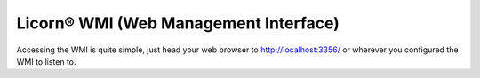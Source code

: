 .. _wmi:

Licorn® WMI (Web Management Interface)
======================================

Accessing the WMI is quite simple, just head your web browser to `http://localhost:3356/ <http://localhost:3356/>`_ or wherever you configured the WMI to listen to.
